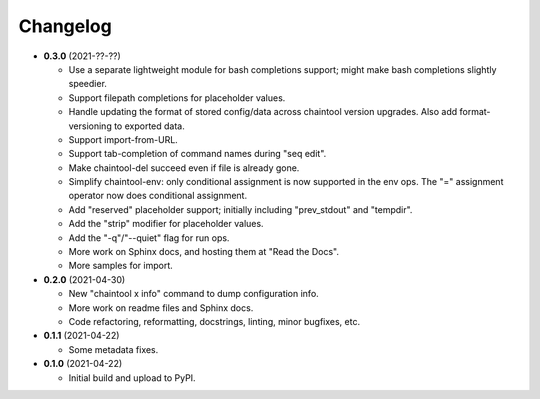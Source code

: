 Changelog
---------

- **0.3.0** (2021-??-??)

  - Use a separate lightweight module for bash completions support; might make
    bash completions slightly speedier.
  - Support filepath completions for placeholder values.
  - Handle updating the format of stored config/data across chaintool version
    upgrades. Also add format-versioning to exported data.
  - Support import-from-URL.
  - Support tab-completion of command names during "seq edit".
  - Make chaintool-del succeed even if file is already gone.
  - Simplify chaintool-env: only conditional assignment is now supported in
    the env ops. The "=" assignment operator now does conditional assignment.
  - Add "reserved" placeholder support; initially including "prev_stdout" and
    "tempdir".
  - Add the "strip" modifier for placeholder values.
  - Add the "-q"/"--quiet" flag for run ops.
  - More work on Sphinx docs, and hosting them at "Read the Docs".
  - More samples for import.

- **0.2.0** (2021-04-30)

  - New "chaintool x info" command to dump configuration info.
  - More work on readme files and Sphinx docs.
  - Code refactoring, reformatting, docstrings, linting, minor bugfixes, etc.

- **0.1.1** (2021-04-22)

  - Some metadata fixes.

- **0.1.0** (2021-04-22)

  - Initial build and upload to PyPI.
